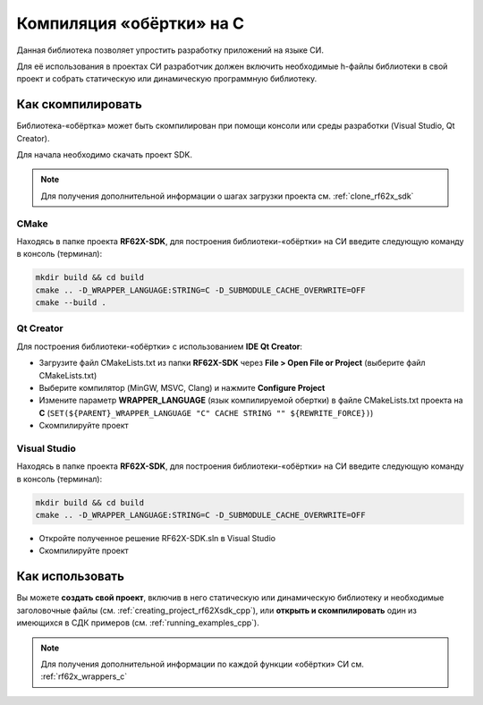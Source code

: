 .. _compilation_rf62x_sdk_c:

*******************************************************************************
Компиляция «обёртки» на C
*******************************************************************************

Данная библиотека позволяет упростить разработку приложений на языке СИ.

Для её использования в проектах CИ разработчик должен включить необходимые 
h-файлы библиотеки в свой проект и собрать статическую или динамическую 
программную библиотеку. 

.. _how_to_compile_rf62x_sdk_c:

Как скомпилировать
===============================================================================

Библиотека-«обёртка» может быть скомпилирован при помощи консоли или 
среды разработки (Visual Studio, Qt Creator).

Для начала необходимо скачать проект SDK.

.. note::
   Для получения дополнительной информации о шагах загрузки проекта см. :ref:`clone_rf62x_sdk`

.. _how_to_compile_rf62x_sdk_c_cmake:

CMake
-------------------------------------------------------------------------------

Находясь в папке проекта **RF62X-SDK**, для построения библиотеки-«обёртки» на СИ  
введите следующую команду в консоль (терминал):

.. code-block:: bash

   mkdir build && cd build
   cmake .. -D_WRAPPER_LANGUAGE:STRING=C -D_SUBMODULE_CACHE_OVERWRITE=OFF
   cmake --build . 

.. _how_to_compile_rf62x_sdk_c_qt_creator:

Qt Creator
-------------------------------------------------------------------------------

Для построения библиотеки-«обёртки» с использованием **IDE Qt Creator**: 

-  Загрузите файл CMakeLists.txt из папки **RF62X-SDK** через 
   **File > Open File or Project** (выберите файл CMakeLists.txt)
-  Выберите компилятор (MinGW, MSVC, Clang)
   и нажмите **Configure Project** 
-  Измените параметр **WRAPPER_LANGUAGE** (язык компилируемой обертки) в файле CMakeLists.txt проекта на **C** (``SET(${PARENT}_WRAPPER_LANGUAGE "C" CACHE STRING "" ${REWRITE_FORCE})``)
-  Скомпилируйте проект

.. _how_to_compile_rf62x_sdk_c_vs:

Visual Studio
-------------------------------------------------------------------------------

Находясь в папке проекта **RF62X-SDK**, для построения библиотеки-«обёртки» на СИ  
введите следующую команду в консоль (терминал):

.. code-block:: bash

   mkdir build && cd build
   cmake .. -D_WRAPPER_LANGUAGE:STRING=C -D_SUBMODULE_CACHE_OVERWRITE=OFF

-  Откройте полученное решение RF62X-SDK.sln в Visual Studio
-  Скомпилируйте проект

Как использовать
===============================================================================

Вы можете **создать свой проект**, включив в него статическую или динамическую 
библиотеку и необходимые заголовочные файлы (см. :ref:`creating_project_rf62Xsdk_cpp`), 
или **открыть и скомпилировать** один из имеющихся в СДК примеров (см. :ref:`running_examples_cpp`). 

.. note:: 
   Для получения дополнительной информации по каждой функции «обёртки» CИ см. :ref:`rf62x_wrappers_c`
